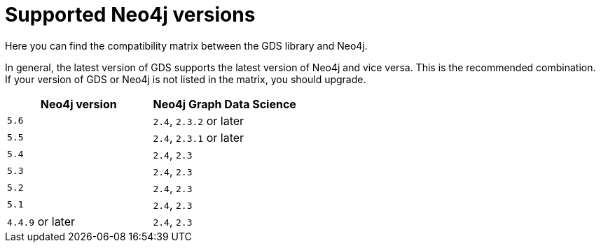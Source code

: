 [[supported-neo4j-versions]]
= Supported Neo4j versions

Here you can find the compatibility matrix between the GDS library and Neo4j.

In general, the latest version of GDS supports the latest version of Neo4j and vice versa. 
This is the recommended combination. +
If your version of GDS or Neo4j is not listed in the matrix, you should upgrade.

[opts=header]
|===
| Neo4j version     | Neo4j Graph Data Science
| `5.6`             | `2.4`, `2.3.2` or later
| `5.5`             | `2.4`, `2.3.1` or later
| `5.4`             | `2.4`, `2.3`
| `5.3`             | `2.4`, `2.3`
| `5.2`             | `2.4`, `2.3`
| `5.1`             | `2.4`, `2.3`
| `4.4.9` or later  | `2.4`, `2.3`
|===
